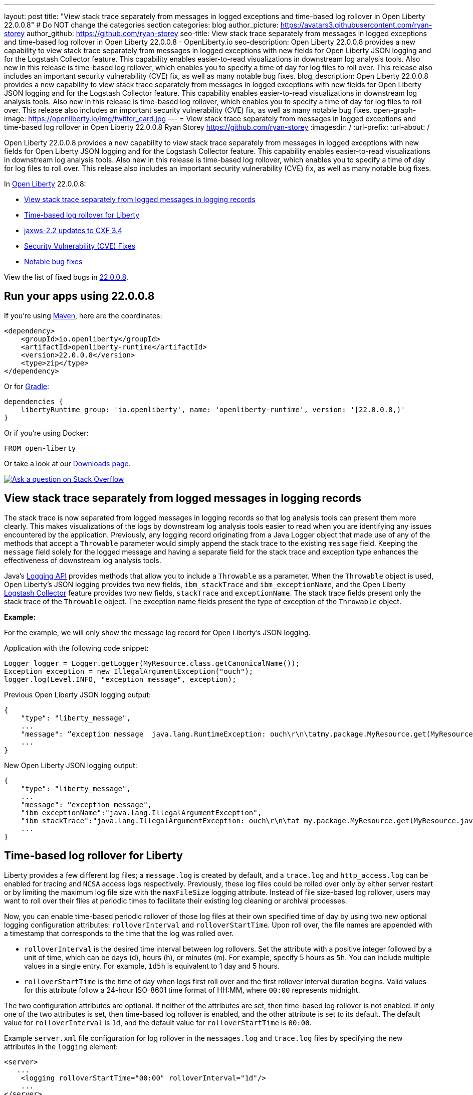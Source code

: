 ---
layout: post
title: "View stack trace separately from messages in logged exceptions and time-based log rollover in Open Liberty 22.0.0.8"
# Do NOT change the categories section
categories: blog
author_picture: https://avatars3.githubusercontent.com/ryan-storey
author_github: https://github.com/ryan-storey
seo-title: View stack trace separately from messages in logged exceptions and time-based log rollover in Open Liberty 22.0.0.8 - OpenLiberty.io
seo-description: Open Liberty 22.0.0.8 provides a new capability to view stack trace separately from messages in logged exceptions with new fields for Open Liberty JSON logging and for the Logstash Collector feature. This capability enables easier-to-read visualizations in downstream log analysis tools. Also new in this release is time-based log rollover, which enables you to specify a time of day for log files to roll over. This release also includes an important security vulnerability (CVE) fix, as well as many notable bug fixes.
blog_description: Open Liberty 22.0.0.8 provides a new capability to view stack trace separately from messages in logged exceptions with new fields for Open Liberty JSON logging and for the Logstash Collector feature. This capability enables easier-to-read visualizations in downstream log analysis tools. Also new in this release is time-based log rollover, which enables you to specify a time of day for log files to roll over. This release also includes an important security vulnerability (CVE) fix, as well as many notable bug fixes.
open-graph-image: https://openliberty.io/img/twitter_card.jpg
---
= View stack trace separately from messages in logged exceptions and time-based log rollover in Open Liberty 22.0.0.8
Ryan Storey <https://github.com/ryan-storey>
:imagesdir: /
:url-prefix:
:url-about: /
//Blank line here is necessary before starting the body of the post.

Open Liberty 22.0.0.8 provides a new capability to view stack trace separately from messages in logged exceptions with new fields for Open Liberty JSON logging and for the Logstash Collector feature. This capability enables easier-to-read visualizations in downstream log analysis tools. Also new in this release is time-based log rollover, which enables you to specify a time of day for log files to roll over. This release also includes an important security vulnerability (CVE) fix, as well as many notable bug fixes.

In link:{url-about}[Open Liberty] 22.0.0.8:

* <<stack_trace, View stack trace separately from logged messages in logging records>>
* <<log_rollover, Time-based log rollover for Liberty>>
* <<jaxws, jaxws-2.2 updates to CXF 3.4>>
* <<CVEs, Security Vulnerability (CVE) Fixes>>
* <<bugs, Notable bug fixes>>

View the list of fixed bugs in link:https://github.com/OpenLiberty/open-liberty/issues?q=label%3Arelease%3A22008+label%3A%22release+bug%22[22.0.0.8].

[#run]
== Run your apps using 22.0.0.8

If you're using link:{url-prefix}/guides/maven-intro.html[Maven], here are the coordinates:

[source,xml]
----
<dependency>
    <groupId>io.openliberty</groupId>
    <artifactId>openliberty-runtime</artifactId>
    <version>22.0.0.8</version>
    <type>zip</type>
</dependency>
----

Or for link:{url-prefix}/guides/gradle-intro.html[Gradle]:

[source,gradle]
----
dependencies {
    libertyRuntime group: 'io.openliberty', name: 'openliberty-runtime', version: '[22.0.0.8,)'
}
----

Or if you're using Docker:

[source]
----
FROM open-liberty
----

Or take a look at our link:{url-prefix}/downloads/[Downloads page].

[link=https://stackoverflow.com/tags/open-liberty]
image::img/blog/blog_btn_stack.svg[Ask a question on Stack Overflow, align="center"]

[#stack_trace]
== View stack trace separately from logged messages in logging records

The stack trace is now separated from logged messages in logging records so that log analysis tools can present them more clearly. This makes visualizations of the logs by downstream log analysis tools easier to read when you are identifying any issues encountered by the application. Previously, any logging record originating from a Java Logger object that made use of any of the methods that accept a `Throwable` parameter would simply append the stack trace to the existing `message` field. Keeping the `message` field solely for the logged message and having a separate field for the stack trace and exception type enhances the effectiveness of downstream log analysis tools.

Java's link:https://docs.oracle.com/javase/8/docs/api/java/util/logging/package-summary.html[Logging API] provides methods that allow you to include a `Throwable` as a parameter. When the `Throwable` object is used, Open Liberty's JSON logging provides two new fields, `ibm_stackTrace` and `ibm_exceptionName`, and the Open Liberty link:{url-prefix}/docs/latest/reference/feature/logstashCollector-1.0.html[Logstash Collector] feature provides two new fields, `stackTrace` and `exceptionName`. The stack trace fields present only the stack trace of the `Throwable` object. The exception name fields present the type of exception of the `Throwable` object.

*Example:*

For the example, we will only show the message log record for Open Liberty's JSON logging.

Application with the following code snippet:
[source, java]
----
Logger logger = Logger.getLogger(MyResource.class.getCanonicalName());
Exception exception = new IllegalArgumentException("ouch");
logger.log(Level.INFO, "exception message", exception);
----

Previous Open Liberty JSON logging output:

[source, json]
----
{
    "type": "liberty_message",
    ...
    "message": “exception message  java.lang.RuntimeException: ouch\r\n\tatmy.package.MyResource.get(MyResource.java:32)\r\n\tatmy.package.MyResource.get(MyResource.java:20)\r\n...",
    ...
}
----

New Open Liberty JSON logging output:

[source, json]
----
{
    "type": "liberty_message",
    ...
    "message": “exception message",
    "ibm_exceptionName":"java.lang.IllegalArgumentException",
    "ibm_stackTrace":"java.lang.IllegalArgumentException: ouch\r\n\tat my.package.MyResource.get(MyResource.java:20)\r\n...",
    ...
}
----

[#log_rollover]
== Time-based log rollover for Liberty

Liberty provides a few different log files; a `message.log` is created by default, and a `trace.log` and `http_access.log` can be enabled for tracing and `NCSA` access logs respectively. Previously, these log files could be rolled over only by either server restart or by limiting the maximum log file size with the `maxFileSize` logging attribute. Instead of file size-based log rollover, users may want to roll over their files at periodic times to facilitate their existing log cleaning or archival processes. 

Now, you can enable time-based periodic rollover of those log files at their own specified time of day by using two new optional logging configuration attributes: `rolloverInterval` and `rolloverStartTime`. Upon roll over, the file names are appended with a timestamp that corresponds to the time that the log was rolled over.

* `rolloverInterval` is the desired time interval between log rollovers. Set the attribute with a positive integer followed by a unit of time, which can be days (d), hours (h), or minutes (m). For example, specify 5 hours as `5h`. You can include multiple values in a single entry. For example, `1d5h` is equivalent to 1 day and 5 hours.

* `rolloverStartTime` is the time of day when logs first roll over and the first rollover interval duration begins. Valid values for this attribute follow a 24-hour ISO-8601 time format of HH:MM, where `00:00` represents midnight. 

The two configuration attributes are optional. If neither of the attributes are set, then time-based log rollover is not enabled. If only one of the two attributes is set, then time-based log rollover is enabled, and the other attribute is set to its default. The default value for `rolloverInterval` is `1d`, and the default value for `rolloverStartTime` is `00:00`.

Example `server.xml` file configuration for log rollover in the `messages.log` and `trace.log` files by specifying the new attributes in the `logging` element:

[source, xml]
----
<server>
   ...
    <logging rolloverStartTime="00:00" rolloverInterval="1d"/>
    ...
</server>
----

Example `server.xml` file configuration for log rollover in the `http_access.log` file by specifying the new attributes in the `httpAccessLogging` element:

[source, xml]
----
<server>
   ...
    <httpAccessLogging rolloverStartTime="00:00" rolloverInterval="1d" logFormat='%h %u %{t}W "%r" %s %b' />
    ...
</server>
----

Example `server.xml` configuration for access logging, using `<accessLogging/>` under `<httpEndpoint/>`, which handles `http_access.log` rollover:

[source, xml]
----
<server>
   ...
   <httpEndpoint id="defaultHttpEndpoint">
      <accessLogging rolloverStartTime="00:00" rolloverInterval="1d" logFormat='%h %i %u %t "%r" %s %b' />
   </httpEndpoint>
    ...
</server>
----

Example result of logs, rolled over every minute, with a configuration of `rolloverInterval="1m"` and `rolloverStartTime="00:00"`:

image::/img/blog/log_rollover.png[Example logs,width=70%,align="left"]

For more information about this feature, refer to the link:{url-prefix}/docs/latest/reference/config/httpAccessLogging.html[HTTP Access Logging], link:{url-prefix}/docs/latest/reference/config/logging.html[Liberty Logging], and link:{url-prefix}/docs/latest/access-logging.html[Liberty Access Logging] documentation.

[#jaxws]
== jaxws-2.2 updates to CXF 3.4

We've updated `jaxws-2.2` to use CXF 3.4, which is a major update coming all way up from CXF 2.6.2. Anyone using `jaxws-2.2` will automatically get the update with 22.0.0.8, but don't worry, Liberty's link:{url-prefix}/docs/latest/zero-migration-architecture.html[zero migration] means we've taken great care to prevent any behavior changes. 
The main reason for us to make this change is to make `jaxws-2.2` easier to maintain and keep up-to-date going forward.  We expect this to result in quicker turn around time on pulling in the latest fixes from CXF and it's related dependencies going forward and a slightly smaller runtime footprint as well!

[#CVEs]
== Security vulnerability (CVE) fixes in this release
[cols="5*"]
|===
|CVE |CVSS Score |Vulnerability Assessment |Versions Affected |Notes

|link:https://cve.mitre.org/cgi-bin/cvename.cgi?name=CVE-2022-22476[CVE-2022-22476]
|5
|Identity spoofing
|17.0.0.3 - 22.0.0.7
|Affects the link:{url-prefix}/docs/latest/reference/feature/appSecurity-1.0.html[App Security 1.0], link:{url-prefix}/docs/latest/reference/feature/appSecurity-2.0.html[App Security 2.0], link:{url-prefix}/docs/latest/reference/feature/appSecurity-3.0.html[App Security 3.0] and link:{url-prefix}/docs/latest/reference/feature/appSecurity-4.0.html[App Security 4.0] features
|===

For a list of past security vulnerability fixes, reference the link:{url-prefix}/docs/latest/security-vulnerabilities.html[Security vulnerability (CVE) list].


[#bugs]
== Notable bugs fixed in this release

We’ve spent some time fixing bugs. The following sections describe just some of the issues resolved in this release. If you’re interested, here’s the  link:https://github.com/OpenLiberty/open-liberty/issues?q=label%3Arelease%3A22008+label%3A%22release+bug%22[full list of bugs fixed in 22.0.0.8].

* link:https://github.com/OpenLiberty/open-liberty/issues/21526[UI generated by openapi-3.1 feature doesn't show the link specific endpoints]
+
An issue arose that when you clicked an endpoint in the UI that is generated by the `openapi-3.1 feature`, the clicked endpoint is expanded but the URL of the browser is not changed. As the result, you could not pass a link to a specific endpoint to others for reference. The URL of the browser is expected to change to show the link to the clicked endpoint.
+
This issue has since been reviewed and subsequently the affected features list have been updated once the UI is shared with the `mpOpenApi` features. This did previously work for openapi-3.1 but had been broken by link:https://github.com/OpenLiberty/open-liberty/pull/19535[#19535] in 22.0.0.2. This issue has now been resolved. 


* link:https://github.com/OpenLiberty/open-liberty/issues/21214[Server start fails when directory has spaces]
+ 
On Windows operating system, when the server working directory is specified using the `SERVER_WORKING_DIR` environment variable and a space is present in the name of the server working directory, an attempt to start the server using the server script will hang and the server will not start. 
+
This issue was due to missing quotes in the server script and has since been resolved. You can find out more information about this fix of adding quotes to server working directory test link:https://github.com/OpenLiberty/open-liberty/pull/21234[here].


* link:https://github.com/OpenLiberty/open-liberty/issues/21601[Port MYFACES-4432 to JSF 2.3 and Faces 3.0 (Resolve request object in facelets)]
+
The issue occurred when using the `"@FacesConfig"` annotation in a JSF 2.3 or Faces 3.0 application, the `#{request}` object fails to resolve. An empty string is returned instead. 
+
This issue has now been closed as completed in link:https://github.com/OpenLiberty/open-liberty/pull/21599[#21599]


* link:https://github.com/OpenLiberty/open-liberty/issues/21615[EJB persistent timers that were deferred during app start do not run when app finishes starting]
+
EJB Persistent Timers that get deferred due to the application not being started yet do not run after the application finishes starting.
+
Steps to reproduce are to have a large, slowly-starting application with a number of persistent EJB timers around from a previous run. Start the server and if timing is right, the timers will never start running.
+
The expected behavior is for EJB persistent timers that were deferred due to an unavailable application should run after the application becomes available again.
+
This issue has been resolved by running deferred tasks after the app starts in link:https://github.com/OpenLiberty/open-liberty/pull/21616[#21616].


* link:https://github.com/OpenLiberty/open-liberty/issues/21664[featureUpdate downloads fail in Windows, due to #20945]
+
The issue is caused by the inability to connect to Maven repo on Windows due to changes made in #20945. There is a need to append a forward slash (`/`) instead of `File.separator` for urls.
+
Running `featureUtility.exe installFeature` or`featureUtility.exe installServerFeature` causes the following:
+
[source, role="no_copy"]
----
The remote repository "https://repo.maven.apache.org/maven2/\" is missing the following artifacts: [json-1.0-22.0.0.7.pom, json-1.0-22.0.0.7.esa]
[7/27/22, 11:31:52:318 PDT] Downloading required features ...
[7/27/22, 11:31:52:334 PDT] Starting installation ...
[7/27/22, 11:31:52:365 PDT] Successfully completed cleaning up temporary files.
<---------------------> Infinity%
java.lang.NullPointerException
at com.ibm.ws.install.featureUtility.FeatureUtility.installFeatures(FeatureUtility.java:483)
at com.ibm.ws.install.featureUtility.cli.InstallFeatureAction.install(InstallFeatureAction.java:241)
at com.ibm.ws.install.featureUtility.cli.InstallFeatureAction.execute(InstallFeatureAction.java:257)
at com.ibm.ws.install.featureUtility.cli.InstallFeatureAction.handleTask(InstallFeatureAction.java:78)
at com.ibm.ws.install.featureUtility.cli.FeatureAction.handleTask(FeatureAction.java:100)
at com.ibm.ws.install.featureUtility.FeatureUtilityExecutor.main(FeatureUtilityExecutor.java:58)
at java.base/jdk.internal.reflect.NativeMethodAccessorImpl.invoke0(Native Method)
at java.base/jdk.internal.reflect.NativeMethodAccessorImpl.invoke(NativeMethodAccessorImpl.java:62)
at java.base/jdk.internal.reflect.DelegatingMethodAccessorImpl.invoke(DelegatingMethodAccessorImpl.java:43)
at java.base/java.lang.reflect.Method.invoke(Method.java:566)
at com.ibm.ws.kernel.boot.cmdline.UtilityMain.internal_main(UtilityMain.java:173)
at com.ibm.ws.kernel.boot.cmdline.UtilityMain.main(UtilityMain.java:53)
at com.ibm.ws.kernel.boot.cmdline.Main.main(Main.java:52)
----
+
This issue has since been resolved by link:https://github.com/OpenLiberty/open-liberty/pull/21667[#21667] which reverts the `File.separator` to a forward slash and the features now install successfully.



== Get Open Liberty 22.0.0.8 now

Available through <<run,Maven, Gradle, Docker, and as a downloadable archive>>.
